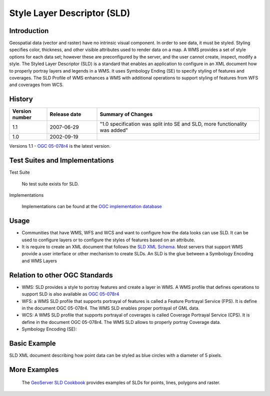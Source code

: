 Style Layer Descriptor (SLD)
============================

Introduction
------------

Geospatial data (vector and raster) have no intrinsic visual component. In order to see data, it must be styled. Styling specifies color, thickness, and other visible attributes used to render data on a map. A WMS provides a set of style options for each data set; however these are preconfigured by the server, and the user cannot create, inspect, modify a style. The Styled Layer Descriptor (SLD) is a standard that enables an application  to configure in an XML document how to properly portray layers and legends in a WMS. It uses Symbology Ending (SE) to specify styling of features and coverages. The SLD Profile of WMS enhances a WMS with additional operations to support styling of features from WFS and coverages from WCS.


History
-------------

.. list-table:: 
   :widths: 15, 20, 65
   :header-rows: 1  

   * - **Version number**
     - **Release date**
     - **Summary of Changes**

   * - 1.1
     - 2007-06-29
     - "1.0 specification was split into SE and SLD, more functionality was added"
   * - 1.0
     - 2002-09-19
     -


Versions 1.1 - `OGC 05-078r4 <http://portal.opengeospatial.org/files/?artifact_id=22364>`_ is the latest version.

Test Suites and Implementations
--------------------------------



Test Suite 

   No test suite exists for SLD.

Implementations

   Implementations can be found at the `OGC implementation database <http://www.opengeospatial.org/resource/products/byspec>`_


Usage
-----
- Communities that have WMS, WFS and WCS and want to configure how the data looks can use SLD. It can be used to configure layers or to configure the styles of features based on an attribute. 
- It is require to create an XML document that follows the `SLD XML Schema <http://schemas.opengis.net/sld/1.1/>`_. Most servers that support WMS provide a user interface or other mechanism to create SLDs. An SLD is the glue between a Symbology Encoding and WMS Layers


Relation to other OGC Standards
-------------------------------

- WMS: SLD provides a style to portray features and create a layer in WMS. A WMS profile that defines operations to support SLD is also available as `OGC 05-078r4  <Shttp://portal.opengeospatial.org/files/?artifact_id=22364>`_
- WFS: a WMS SLD profile that supports portrayal of features is called a Feature Portrayal Service (FPS). It is define in the document OGC 05-078r4. The WMS SLD enables proper portrayal of GML data.
- WCS: A WMS SLD profile that supports portrayal of coverages is called Coverage Portrayal Service (CPS). It is define in the document OGC 05-078r4. The WMS SLD allows to properly portray Coverage data.
- Symbology Encoding (SE): 

Basic Example
---------------

SLD XML document describing how point data can be styled as blue circles with a diameter of 5 pixels.

.. image:: ../img/sld-point.jpg
      :width: 50%

More Examples
----------------

 The `GeoServer SLD Cookbook  <http://docs.geoserver.org/stable/en/user/styling/sld-cookbook/index.html>`_ provides examples of SLDs for points, lines, polygons and raster.


